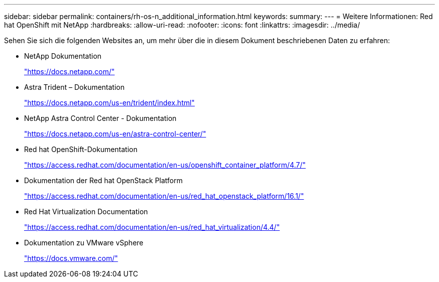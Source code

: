 ---
sidebar: sidebar 
permalink: containers/rh-os-n_additional_information.html 
keywords:  
summary:  
---
= Weitere Informationen: Red hat OpenShift mit NetApp
:hardbreaks:
:allow-uri-read: 
:nofooter: 
:icons: font
:linkattrs: 
:imagesdir: ../media/


[role="lead"]
Sehen Sie sich die folgenden Websites an, um mehr über die in diesem Dokument beschriebenen Daten zu erfahren:

* NetApp Dokumentation
+
https://docs.netapp.com/["https://docs.netapp.com/"^]

* Astra Trident – Dokumentation
+
https://docs.netapp.com/us-en/trident/index.html["https://docs.netapp.com/us-en/trident/index.html"]

* NetApp Astra Control Center - Dokumentation
+
https://docs.netapp.com/us-en/astra-control-center/["https://docs.netapp.com/us-en/astra-control-center/"^]

* Red hat OpenShift-Dokumentation
+
https://access.redhat.com/documentation/en-us/openshift_container_platform/4.7/["https://access.redhat.com/documentation/en-us/openshift_container_platform/4.7/"^]

* Dokumentation der Red hat OpenStack Platform
+
https://access.redhat.com/documentation/en-us/red_hat_openstack_platform/16.1/["https://access.redhat.com/documentation/en-us/red_hat_openstack_platform/16.1/"^]

* Red Hat Virtualization Documentation
+
https://access.redhat.com/documentation/en-us/red_hat_virtualization/4.4/["https://access.redhat.com/documentation/en-us/red_hat_virtualization/4.4/"^]

* Dokumentation zu VMware vSphere
+
https://docs.vmware.com["https://docs.vmware.com/"^]


